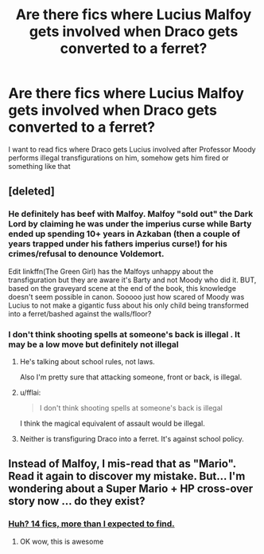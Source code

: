 #+TITLE: Are there fics where Lucius Malfoy gets involved when Draco gets converted to a ferret?

* Are there fics where Lucius Malfoy gets involved when Draco gets converted to a ferret?
:PROPERTIES:
:Score: 11
:DateUnix: 1510175635.0
:DateShort: 2017-Nov-09
:FlairText: Request
:END:
I want to read fics where Draco gets Lucius involved after Professor Moody performs illegal transfigurations on him, somehow gets him fired or something like that


** [deleted]
:PROPERTIES:
:Score: 12
:DateUnix: 1510188168.0
:DateShort: 2017-Nov-09
:END:

*** He definitely has beef with Malfoy. Malfoy "sold out" the Dark Lord by claiming he was under the imperius curse while Barty ended up spending 10+ years in Azkaban (then a couple of years trapped under his fathers imperius curse!) for his crimes/refusal to denounce Voldemort.

Edit linkffn(The Green Girl) has the Malfoys unhappy about the transfiguration but they are aware it's Barty and not Moody who did it. BUT, based on the graveyard scene at the end of the book, this knowledge doesn't seem possible in canon. Sooooo just how scared of Moody was Lucius to not make a gigantic fuss about his only child being transformed into a ferret/bashed against the walls/floor?
:PROPERTIES:
:Author: Buffy11bnl
:Score: 3
:DateUnix: 1510226204.0
:DateShort: 2017-Nov-09
:END:


*** I don't think shooting spells at someone's back is illegal . It may be a low move but definitely not illegal
:PROPERTIES:
:Score: 0
:DateUnix: 1510194616.0
:DateShort: 2017-Nov-09
:END:

**** He's talking about school rules, not laws.

Also I'm pretty sure that attacking someone, front or back, is illegal.
:PROPERTIES:
:Author: TheVoteMote
:Score: 8
:DateUnix: 1510194949.0
:DateShort: 2017-Nov-09
:END:


**** u/fflai:
#+begin_quote
  I don't think shooting spells at someone's back is illegal
#+end_quote

I think the magical equivalent of assault would be illegal.
:PROPERTIES:
:Author: fflai
:Score: 2
:DateUnix: 1510234894.0
:DateShort: 2017-Nov-09
:END:


**** Neither is transfiguring Draco into a ferret. It's against school policy.
:PROPERTIES:
:Author: jeffala
:Score: 1
:DateUnix: 1510203724.0
:DateShort: 2017-Nov-09
:END:


** Instead of Malfoy, I mis-read that as "Mario". Read it again to discover my mistake. But... I'm wondering about a Super Mario + HP cross-over story now ... do they exist?
:PROPERTIES:
:Author: chronodekar
:Score: 2
:DateUnix: 1510189522.0
:DateShort: 2017-Nov-09
:END:

*** [[https://www.fanfiction.net/Harry-Potter-and-Mario-Crossovers/224/347/?&srt=4&lan=1&r=10][Huh? 14 fics, more than I expected to find.]]
:PROPERTIES:
:Author: KayanRider
:Score: 3
:DateUnix: 1510221696.0
:DateShort: 2017-Nov-09
:END:

**** OK wow, this is awesome
:PROPERTIES:
:Author: LurkerBeDammed
:Score: 1
:DateUnix: 1510261168.0
:DateShort: 2017-Nov-10
:END:
